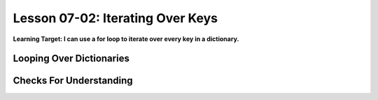 .. qnum::
   :start: 1
   :prefix: u0702-

..  Copyright (C) 2016 Timothy Chen.  Permission is granted to copy, distribute
    and/or modify this document under the terms of the GNU Free Documentation
    License, Version 1.3 or any later version published by the Free Software
    Foundation; with the Invariant Sections being Contributor List, Lesson 00-01: 
    Introduction To The Course, no Front-Cover Texts, and no Back-Cover Texts.  
    A copy of the license is included in the section entitled "GNU Free 
    Documentation License".


Lesson 07-02: Iterating Over Keys
=================================

**Learning Target: I can use a for loop to iterate over every key in a dictionary.**

Looping Over Dictionaries
-------------------------


Checks For Understanding
------------------------